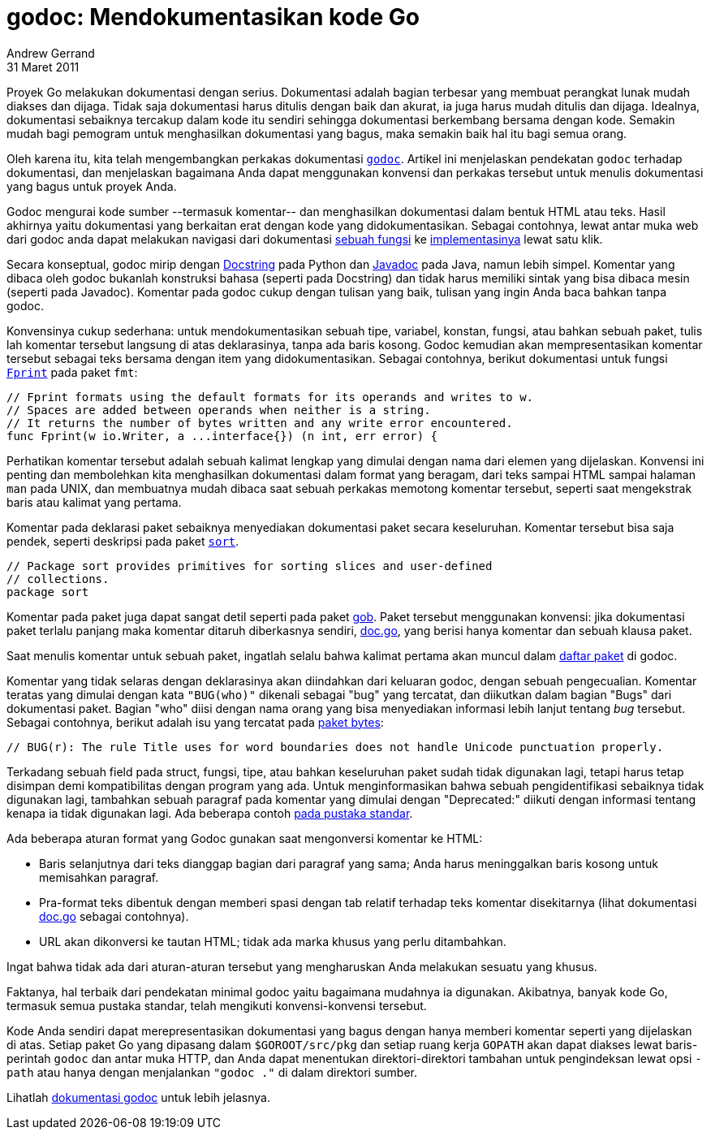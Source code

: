 = godoc: Mendokumentasikan kode Go
Andrew Gerrand
31 Maret 2011

Proyek Go melakukan dokumentasi dengan serius.
Dokumentasi adalah bagian terbesar yang membuat perangkat lunak mudah diakses
dan dijaga.
Tidak saja dokumentasi harus ditulis dengan baik dan akurat, ia juga harus
mudah ditulis dan dijaga.
Idealnya, dokumentasi sebaiknya tercakup dalam kode itu sendiri sehingga
dokumentasi berkembang bersama dengan kode.
Semakin mudah bagi pemogram untuk menghasilkan dokumentasi yang bagus, maka
semakin baik hal itu bagi semua orang.

Oleh karena itu, kita telah mengembangkan perkakas dokumentasi
https://golang.org/cmd/godoc/[`godoc`^].
Artikel ini menjelaskan pendekatan `godoc` terhadap dokumentasi, dan
menjelaskan bagaimana Anda dapat menggunakan konvensi dan perkakas tersebut
untuk menulis dokumentasi yang bagus untuk proyek Anda.

Godoc mengurai kode sumber --termasuk komentar-- dan menghasilkan dokumentasi
dalam bentuk HTML atau teks.
Hasil akhirnya yaitu dokumentasi yang berkaitan erat dengan kode yang
didokumentasikan.
Sebagai contohnya, lewat antar muka web dari godoc anda dapat melakukan
navigasi dari dokumentasi
https://golang.org/pkg/strings/#HasPrefix[sebuah fungsi^]
ke
https://golang.org/src/strings/strings.go?s=11163:11200#L434[implementasinya^]
lewat satu klik.

Secara konseptual, godoc mirip dengan
https://www.python.org/dev/peps/pep-0257/[Docstring^]
pada Python dan
https://www.oracle.com/java/technologies/javase/javadoc-tool.html[Javadoc^]
pada Java, namun lebih simpel.
Komentar yang dibaca oleh godoc bukanlah konstruksi bahasa (seperti pada
Docstring) dan tidak harus memiliki sintak yang bisa dibaca mesin (seperti
pada Javadoc).
Komentar pada godoc cukup dengan tulisan yang baik, tulisan yang ingin Anda
baca bahkan tanpa godoc.

Konvensinya cukup sederhana: untuk mendokumentasikan sebuah tipe, variabel,
konstan, fungsi, atau bahkan sebuah paket, tulis lah komentar tersebut
langsung di atas deklarasinya, tanpa ada baris kosong.
Godoc kemudian akan mempresentasikan komentar tersebut sebagai teks bersama
dengan item yang didokumentasikan.
Sebagai contohnya, berikut dokumentasi untuk fungsi
https://golang.org/pkg/fmt/#Fprint[`Fprint`^] pada paket `fmt`:

	// Fprint formats using the default formats for its operands and writes to w.
	// Spaces are added between operands when neither is a string.
	// It returns the number of bytes written and any write error encountered.
	func Fprint(w io.Writer, a ...interface{}) (n int, err error) {

Perhatikan komentar tersebut adalah sebuah kalimat lengkap yang dimulai dengan
nama dari elemen yang dijelaskan.
Konvensi ini penting dan membolehkan kita menghasilkan dokumentasi dalam
format yang beragam, dari teks sampai HTML sampai halaman `man` pada UNIX,
dan membuatnya mudah dibaca saat sebuah perkakas memotong komentar tersebut,
seperti saat mengekstrak baris atau kalimat yang pertama.

Komentar pada deklarasi paket sebaiknya menyediakan dokumentasi paket secara
keseluruhan.
Komentar tersebut bisa saja pendek, seperti deskripsi pada paket
https://golang.org/pkg/sort/[`sort`^].

	// Package sort provides primitives for sorting slices and user-defined
	// collections.
	package sort

Komentar pada paket juga dapat sangat detil seperti pada paket
https://golang.org/pkg/encoding/gob/[gob^].
Paket tersebut menggunakan konvensi: jika dokumentasi paket terlalu panjang
maka komentar ditaruh diberkasnya sendiri,
https://golang.org/src/pkg/encoding/gob/doc.go[doc.go^],
yang berisi hanya komentar dan sebuah klausa paket.

Saat menulis komentar untuk sebuah paket, ingatlah selalu bahwa kalimat
pertama akan muncul dalam
https://golang.org/pkg/[daftar paket^]
di godoc.

Komentar yang tidak selaras dengan deklarasinya akan diindahkan dari keluaran
godoc, dengan sebuah pengecualian.
Komentar teratas yang dimulai dengan kata `"BUG(who)"` dikenali sebagai "bug"
yang tercatat, dan diikutkan dalam bagian "Bugs" dari dokumentasi paket.
Bagian "who" diisi dengan nama orang yang bisa menyediakan informasi lebih
lanjut tentang _bug_ tersebut.
Sebagai contohnya, berikut adalah isu yang tercatat pada
https://golang.org/pkg/bytes/#pkg-note-BUG[paket bytes^]:

	// BUG(r): The rule Title uses for word boundaries does not handle Unicode punctuation properly.

Terkadang sebuah field pada struct, fungsi, tipe, atau bahkan keseluruhan
paket sudah tidak digunakan lagi, tetapi harus tetap disimpan demi
kompatibilitas dengan program yang ada.
Untuk menginformasikan bahwa sebuah pengidentifikasi sebaiknya tidak digunakan
lagi, tambahkan sebuah paragraf pada komentar yang dimulai dengan
"Deprecated:" diikuti dengan informasi tentang kenapa ia tidak digunakan lagi.
Ada beberapa contoh
https://golang.org/search?q=Deprecated:[pada pustaka standar^].

Ada beberapa aturan format yang Godoc gunakan saat mengonversi komentar ke
HTML:

* Baris selanjutnya dari teks dianggap bagian dari paragraf yang sama; Anda
  harus meninggalkan baris kosong untuk memisahkan paragraf.

* Pra-format teks dibentuk dengan memberi spasi dengan tab relatif terhadap
  teks komentar disekitarnya (lihat dokumentasi
  https://golang.org/src/pkg/encoding/gob/doc.go[doc.go^] sebagai
  contohnya).

* URL akan dikonversi ke tautan HTML; tidak ada marka khusus yang perlu
  ditambahkan.

Ingat bahwa tidak ada dari aturan-aturan tersebut yang mengharuskan Anda
melakukan sesuatu yang khusus.

Faktanya, hal terbaik dari pendekatan minimal godoc yaitu bagaimana mudahnya
ia digunakan.
Akibatnya, banyak kode Go, termasuk semua pustaka standar, telah mengikuti
konvensi-konvensi tersebut.

Kode Anda sendiri dapat merepresentasikan dokumentasi yang bagus dengan hanya
memberi komentar seperti yang dijelaskan di atas.
Setiap paket Go yang dipasang dalam `$GOROOT/src/pkg` dan setiap ruang kerja
`GOPATH` akan dapat diakses lewat baris-perintah `godoc` dan antar muka
HTTP, dan Anda dapat menentukan direktori-direktori tambahan untuk
pengindeksan lewat opsi `-path` atau hanya dengan menjalankan `"godoc ."` di
dalam direktori sumber.

Lihatlah
https://golang.org/cmd/godoc/[dokumentasi godoc^]
untuk lebih jelasnya.
